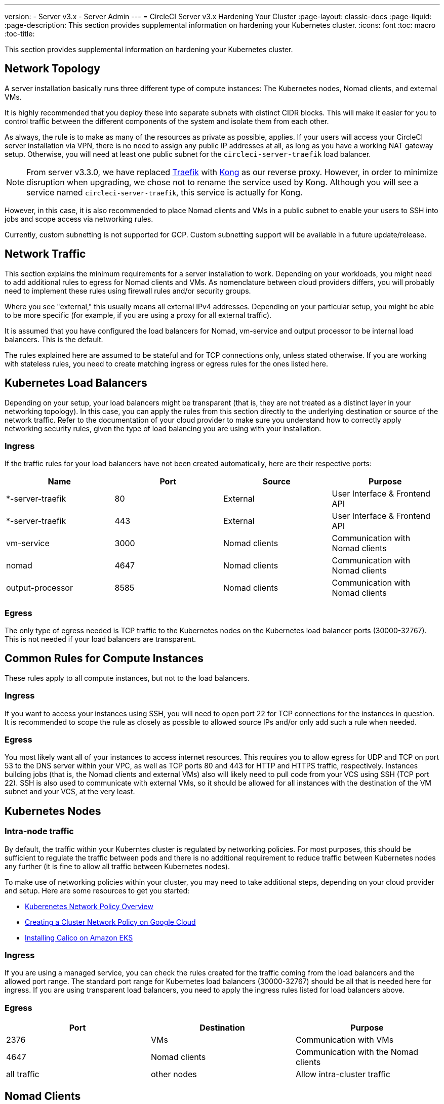 ---
version:
- Server v3.x
- Server Admin
---
= CircleCI Server v3.x Hardening Your Cluster
:page-layout: classic-docs
:page-liquid:
:page-description: This section provides supplemental information on hardening your Kubernetes cluster.
:icons: font
:toc: macro
:toc-title:

This section provides supplemental information on hardening your Kubernetes cluster.

toc::[]

## Network Topology
A server installation basically runs three different type of compute instances: The Kubernetes nodes, Nomad clients, and external VMs.

It is highly recommended that you deploy these into separate subnets with distinct CIDR blocks. This will make it easier for you to control traffic between the different components of the system and isolate them from each other.

As always, the rule is to make as many of the resources as private as possible, applies. If your users will access your CircleCI server installation via VPN, there is no need to assign any public IP addresses at all, as long as you have a working NAT gateway setup. Otherwise, you will need at least one public subnet for the `circleci-server-traefik` load balancer.

NOTE: From server v3.3.0, we have replaced https://github.com/traefik/traefik-helm-chart[Traefik] with https://github.com/Kong/charts[Kong] as our reverse proxy. However, in order to minimize disruption when upgrading, we chose not to rename the service used by Kong. Although you will see a service named `circleci-server-traefik`, this service is actually for Kong.

However, in this case, it is also recommended to place Nomad clients and VMs in a public subnet to enable your users to SSH into jobs and scope access via networking rules.

Currently, custom subnetting is not supported for GCP. Custom subnetting support will be available in a future update/release.

## Network Traffic
This section explains the minimum requirements for a server installation to work. Depending on your workloads, you might need to add additional rules to egress for Nomad clients and VMs. As nomenclature between cloud providers differs, you will probably need to implement these rules using firewall rules and/or security groups.

Where you see "external," this usually means all external IPv4 addresses. Depending on your particular setup, you might be able to be more specific (for example, if you are using a proxy for all external traffic).

It is assumed that you have configured the load balancers for Nomad, vm-service and output processor to be internal load balancers. This is the default.

The rules explained here are assumed to be stateful and for TCP connections only, unless stated otherwise. If you are working with stateless rules, you need to create matching ingress or egress rules for the ones listed here.

## Kubernetes Load Balancers
Depending on your setup, your load balancers might be transparent (that is, they are not treated as a distinct layer in your networking topology). In this case, you can apply the rules from this section directly to the underlying destination or source of the network traffic. Refer to the documentation of your cloud provider to make sure you understand how to correctly apply networking security rules, given the type of load balancing you are using with your installation.

### Ingress
If the traffic rules for your load balancers have not been created automatically, here are their respective ports:

[.table.table-striped]
[cols=4*, options="header", stripes=even]
|===
| Name
| Port
| Source
| Purpose

| *-server-traefik
| 80
| External
| User Interface & Frontend API

| *-server-traefik
| 443
| External
| User Interface & Frontend API

| vm-service
| 3000
| Nomad clients
| Communication with Nomad clients

| nomad
| 4647
| Nomad clients
| Communication with Nomad clients

| output-processor
| 8585
| Nomad clients
| Communication with Nomad clients
|===

### Egress
The only type of egress needed is TCP traffic to the Kubernetes nodes on the Kubernetes load balancer ports (30000-32767). This is not needed if your load balancers are transparent.

## Common Rules for Compute Instances
These rules apply to all compute instances, but not to the load balancers.

### Ingress
If you want to access your instances using SSH, you will need to open port 22 for TCP connections for the instances in question.
It is recommended to scope the rule as closely as possible to allowed source IPs and/or only add such a rule when needed.

### Egress
You most likely want all of your instances to access internet resources. This requires you to allow egress for UDP and TCP on port 53 to the DNS server within your VPC, as well as TCP ports 80 and 443 for HTTP and HTTPS traffic, respectively.
Instances building jobs (that is, the Nomad clients and external VMs) also will likely need to pull code from your VCS using SSH (TCP port 22). SSH is also used to communicate with external VMs, so it should be allowed for all instances with the destination of the VM subnet and your VCS, at the very least.

## Kubernetes Nodes

### Intra-node traffic
By default, the traffic within your Kuberntes cluster is regulated by networking policies. For most purposes, this should be sufficient to regulate the traffic between pods and there is no additional requirement to reduce traffic between Kubernetes nodes any further (it is fine to allow all traffic between Kubernetes nodes).

To make use of networking policies within your cluster, you may need to take additional steps, depending on your cloud provider and setup. Here are some resources to get you started:

* https://kubernetes.io/docs/concepts/services-networking/network-policies/[Kuberenetes Network Policy Overview]
* https://cloud.google.com/kubernetes-engine/docs/how-to/network-policy[Creating a Cluster Network Policy on Google Cloud]
* https://docs.aws.amazon.com/eks/latest/userguide/calico.html[Installing Calico on Amazon EKS]

### Ingress
If you are using a managed service, you can check the rules created for the traffic coming from the load balancers and the allowed port range. The standard port range for Kubernetes load balancers (30000-32767) should be all that is needed here for ingress. If you are using transparent load balancers, you need to apply the ingress rules listed for load balancers above.

### Egress

[.table.table-striped]
[cols=3*, options="header", stripes=even]
|===
| Port
| Destination
| Purpose

| 2376
| VMs
| Communication with VMs

| 4647
| Nomad clients
| Communication with the Nomad clients

| all traffic
| other nodes
| Allow intra-cluster traffic
|===

## Nomad Clients
Nomad clients do not need to communicate with each other. You can block traffic between Nomad client instances completely.

### Ingress
[.table.table-striped]
[cols=3*, options="header", stripes=even]
|===
| Port
| Source
| Purpose

| 4647
| K8s nodes
| Communication with Nomad server

| 64535-65535
| External
| Rerun jobs with SSH functionality
|===

### Egress
[.table.table-striped]
[cols=3*, options="header", stripes=even]
|===
| Port
| Destination
| Purpose

| 2376
| VMs
| Communication with VMs

| 3000
| VM Service load balancers
| Internal communication

| 4647
| Nomad Load Balancer
| Internal communication

| 8585
| Output Processor Load Balancer
| Internal communication
|===

## External VMs
Similar to Nomad clients, there is no need for external VMs to communicate with each other.

### Ingress
[.table.table-striped]
[cols=3*, options="header", stripes=even]
|===
| Port
| Source
| Purpose

| 22
| Kubernetes nodes
| Internal communication

| 22
| Nomad clients
| Internal communication

| 2376
| Kubernetes nodes
| Internal communication

| 2376
| Nomad clients
| Internal communication

| 54782
| External
| Rerun jobs with SSH functionality
|===

### Egress
You will only need the egress rules for internet access and SSH for your VCS.

ifndef::pdf[]
## What to read next
* https://circleci.com/docs/2.0/server-3-install-migration[Server 3.x Migration]
* https://circleci.com/docs/2.0/server-3-operator-overview[Server 3.x Operations]
endif::[]
